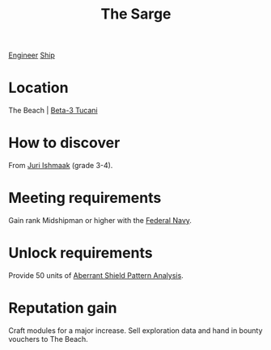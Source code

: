 :PROPERTIES:
:ID:       987c6f4c-d050-4220-bc70-ccc894fff3b2
:END:
#+title: The Sarge
[[id:952ef45f-df68-4524-bbd7-5f5a427494ef][Engineer]]
[[id:26d5e48a-8815-4147-b021-d5fb0ff314f2][Ship]]

* Location
The Beach | [[id:defa824f-5321-427d-9a8c-48519f68d2be][Beta-3 Tucani]]
* How to discover
From [[id:d4d3395f-e02f-4d84-95e1-6c3367c1c957][Juri Ishmaak]] (grade 3-4).
* Meeting requirements
Gain rank Midshipman or higher with the [[id:3d268496-1d95-49bc-aca6-49d16a4337c8][Federal Navy]].
* Unlock requirements
Provide 50 units of [[id:b0af0a79-ce9f-488a-95fc-180ad88cbc7a][Aberrant Shield Pattern Analysis]].
* Reputation gain
Craft modules for a major increase.
Sell exploration data and hand in bounty vouchers to The Beach.
